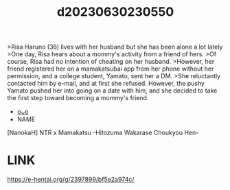 :PROPERTIES:
:ID:       5c905c4e-6d05-4d48-8d58-3cc2f240f443
:END:
#+title: d20230630230550
#+filetags: :20230630230550:ntronary:
>Risa Haruno (36) lives with her husband but she has been alone a lot lately
>One day, Risa hears about a mommy's activity from a friend of hers.
>Of course, Risa had no intention of cheating on her husband.
>However, her friend registered her on a mamakatsubai app from her phone without her permission, and a college student, Yamato, sent her a DM.
>She reluctantly contacted him by e-mail, and at first she refused. However, the pushy Yamato pushed her into going on a date with him, and she decided to take the first step toward becoming a mommy's friend.
- [[id:63935f2b-d430-49d8-8b0f-98b80165808e][oᴗo]]
- NAME
[NanokaH] NTR x Mamakatsu -Hitozuma Wakarase Choukyou Hen-
* LINK
https://e-hentai.org/g/2397899/bf5e2a974c/
